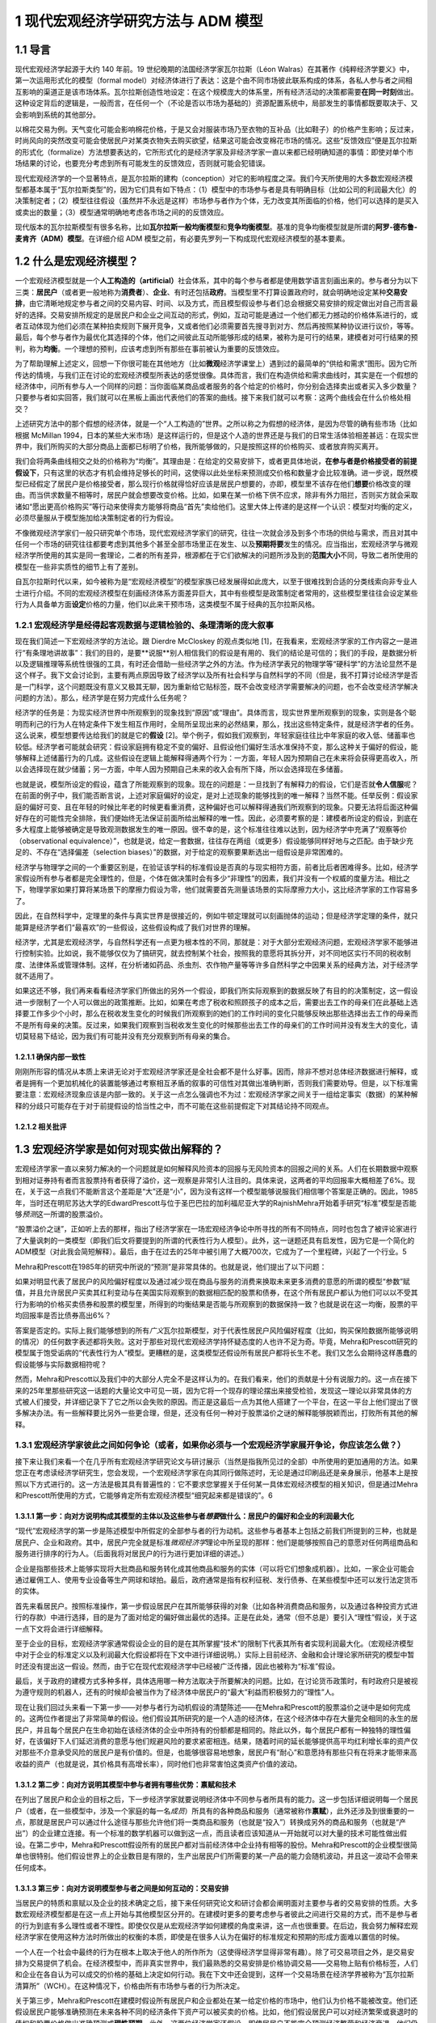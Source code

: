 1 现代宏观经济学研究方法与 ADM 模型
===================================

1.1 导言
--------

现代宏观经济学起源于大约 140 年前。19
世纪晚期的法国经济学家瓦尔拉斯（Léon
Walras）在其著作《纯粹经济学要义》中，第一次运用形式化的模型（formal
model）对经济体进行了表达：这是个由不同市场彼此联系构成的体系，各私人参与者之间相互影响的渠道正是该市场体系。瓦尔拉斯创造性地设定：在这个规模庞大的体系里，所有经济活动的决策都需要\ **在同一时刻**\ 做出。这种设定背后的逻辑是，一般而言，在任何一个（不论是否以市场为基础的）资源配置系统中，局部发生的事情都既要取决于、又会影响到系统的其他部分。

以棉花交易为例。天气变化可能会影响棉花价格，于是又会对服装市场乃至衣物的互补品（比如鞋子）的价格产生影响；反过来，时尚风向的突然改变可能会使居民户对某类衣物失去购买欲望，结果这可能会改变棉花市场的情况。这些“反馈效应”便是瓦尔拉斯的形式化（formalize）方法想要表达的，它所形式化的是经济学家及非经济学家一直以来都已经明确知道的事情：即使对单个市场结果的讨论，也要充分考虑到所有可能发生的反馈效应，否则就可能会犯错误。

现代宏观经济学的一个显著特点，是瓦尔拉斯的建构（conception）对它的影响程度之深。我们今天所使用的大多数宏观经济模型都基本属于“瓦尔拉斯类型”的，因为它们具有如下特点：（1）模型中的市场参与者是具有明确目标（比如公司的利润最大化）的决策制定者；（2）模型往往假设（虽然并不永远是这样）市场参与者作为个体，无力改变其所面临的价格，他们可以选择的是买入或卖出的数量；（3）模型通常明确地考虑各市场之间的的反馈效应。

现代版本的瓦尔拉斯模型有很多名称，比如\ **瓦尔拉斯一般均衡模型**\ 和\ **竞争均衡模型**\ 。基准的竞争均衡模型就是所谓的\ **阿罗-德布鲁-麦肯齐（ADM）模型**\ 。在详细介绍
ADM 模型之前，有必要先罗列一下构成现代宏观经济模型的基本要素。

1.2 什么是宏观经济模型？
------------------------

一个宏观经济模型就是一个\ **人工构造的（artificial）**\ 社会体系，其中的每个参与者都是使用数学语言刻画出来的。参与者分为以下三类：\ **居民户**\ （或者更一般地称为\ **消费者**\ ）、\ **企业**\ 、有时还包括\ **政府**\ 。当模型里不打算设置政府时，就会明确地设定某种\ **交易安排**\ ，由它清晰地规定参与者之间的交易内容、时间、以及方式，而且模型假设参与者们总会根据交易安排的规定做出对自己而言最好的选择。交易安排所规定的是居民户和企业之间互动的形式，例如，互动可能是通过一个他们都无力撼动的价格体系进行的，或者互动体现为他们必须在某种拍卖规则下展开竞争，又或者他们必须需要首先搜寻到对方、然后再按照某种协议进行议价，等等。最后，每个参与者作为最优化其选择的个体，他们之间彼此互动所能够形成的结果，被称为是可行的结果，建模者对可行结果的预判，称为\ **均衡**\ 。一个理想的预判，应该考虑到所有那些在事前被认为重要的反馈效应。

为了帮助理解上述定义，回想一下你很可能在其他地方（比如\ **微观**\ 经济学课堂上）遇到过的最简单的“供给和需求”图形。因为它所传达的情境，与我们正在讨论的宏观经济模型所表达的感觉很像。具体而言，我们在构造供给和需求曲线时，其实是在一个假想的经济体中，问所有参与人一个同样的问题：当你面临某商品或者服务的各个给定的价格时，你分别会选择卖出或者买入多少数量？只要参与者如实回答，我们就可以在黑板上画出代表他们的答案的曲线。接下来我们就可以考察：这两个曲线会在什么价格处相交？

上述研究方法中的那个假想的经济体，就是一个“人工构造的”世界。之所以称之为假想的经济体，是因为尽管的确有些市场（比如根据
McMillan
1994，日本的某些大米市场）是这样运行的，但是这个人造的世界还是与我们的日常生活体验相差甚远：在现实世界中，我们所购买的大部分商品上面都已标明了价格，我所能够做的，只是按照这样的价格购买、或者放弃购买离开。

我们会将两条曲线相交之处的价格称为“均衡”。其理由是：在给定的交易安排下，或者更具体地说，\ **在参与者是价格接受者的前提假设下**\ ，只有这里的状态才有机会维持足够长的时间，这使得以此处坐标来预测成交价格和数量才会比较准确。进一步说，既然模型已经假定了居民户是价格接受者，那么现行价格就得恰好应该是居民户想要的，亦即，模型里不该存在他们\ **想要**\ 价格改变的理由。而当供求数量不相等时，居民户就会想要改变价格。比如，如果在某一价格下供不应求，除非有外力阻拦，否则买方就会采取诸如“愿出更高价格购买”等行动来使得卖方能够将商品“首先”卖给他们。这里大体上传递的是这样一个认识：模型对均衡的定义，必须尽量服从于模型施加给决策制定者的行为假设。

不像微观经济学家们一般只研究单个市场，现代宏观经济学家们的研究，往往一次就会涉及到多个市场的供给与需求，而且对其中任何一个市场的研究往往都要考虑到其他多个甚至全部市场里正在发生、以及\ **预期将要**\ 发生的情况。应当指出，宏观经济学与微观经济学所使用的其实是同一套理论，二者的所有差异，根源都在于它们欲解决的问题所涉及到的\ **范围大小**\ 不同，导致二者所使用的模型在一些非实质性的细节上有了差别。

自瓦尔拉斯时代以来，如今被称为是“宏观经济模型”的模型家族已经发展得如此庞大，以至于很难找到合适的分类线索向非专业人士进行介绍。不同的宏观经济模型在刻画经济体系方面差异巨大，其中有些模型是政策制定者常用的，这些模型里往往会设定某些行为人具备单方面\ **设定**\ 价格的力量，他们以此来干预市场，这类模型不属于经典的瓦尔拉斯风格。

1.2.1 宏观经济学是经得起客观数据与逻辑检验的、条理清晰的庞大叙事
~~~~~~~~~~~~~~~~~~~~~~~~~~~~~~~~~~~~~~~~~~~~~~~~~~~~~~~~~~~~~~~~

现在我们简述一下宏观经济学的方法论。跟 Dierdre McCloskey 的观点类似地
[1]，在我看来，宏观经济学家的工作内容之一是进行“有条理地讲故事”：我们的目的，是要**说服**\ 别人相信我们的假设是有用的、我们的结论是可信的；我们的手段，是数据分析以及逻辑推理等系统性很强的工具，有时还会借助一些经济学之外的方法。作为经济学表兄的物理学等“硬科学”的方法论显然不是这个样子。我下文会讨论到，主要有两点原因导致了经济学以及所有社会科学与自然科学的不同（但是，我不打算讨论经济学是否是一门科学，这个问题既没有意义又极其无聊，因为重新给它贴标签，既不会改变经济学需要解决的问题，也不会改变经济学解决问题的方法）。那么，经济学是在努力完成什么任务呢？

经济学的任务是：为现实经济世界中所观察到的现象找到“原因”或“理由”。具体而言，现实世界里所观察到的现象，实则是各个聪明而利己的行为人在特定条件下发生相互作用时，全局所呈现出来的必然结果，那么，找出这些特定条件，就是经济学者的任务。这么说来，模型想要传达给我们的就是它的\ **假设**
[2]。举个例子，假如我们观察到，年轻家庭往往比中年家庭的收入低、储蓄率也较低。经济学者可能就会研究：假设家庭拥有稳定不变的偏好、且假设他们偏好生活水准保持不变，那么这种关于偏好的假设，能够解释上述储蓄行为的几成。这些假设在逻辑上能解释得通两个行为：一方面，年轻人因为预期自己在未来将会获得更高收入，所以会选择现在就少储蓄；另一方面，中年人因为预期自己未来的收入会有所下降，所以会选择现在多储蓄。

也就是说，模型所设定的假设，蕴含了所能观察到的现象。现在的问题是：一旦找到了有解释力的假设，它们是否就\ **令人信服**\ 呢？在前面的例子中，我们能否断言说，上述对家庭偏好的设定，是对上述现象的能够找到的唯一解释？当然不能。任举反例：假设家庭的偏好可变、且在年轻的时候比年老的时候更看重消费，这种偏好也可以解释得通我们所观察到的现象。只要无法将后面这种偏好存在的可能性完全排除，我们便始终无法保证前面所给出解释的唯一性。因此，必须要考察的是：建模者所设定的假设，到底在多大程度上能够被确定是导致观测数据发生的唯一原因。很不幸的是，这个标准往往难以达到，因为经济学中充满了“观察等价（observational
equivalence）”，也就是说，给定一套数据，往往存在两组（或更多）假设能够同样好地与之匹配。由于缺少充足的、不存在“选择偏差（selection
biases）”的数据，对于给定的观察要果断选出一组假设是非常困难的。

经济学与物理学之间的一个重要区别是，在验证该学科的标准假设是否真的与现实相符方面，前者比后者困难得多。比如，经济学家假设所有参与者都是完全理性的，但是，个体在做决策时会有多少“非理性”的因素，我们并没有一个权威的度量方法。相比之下，物理学家如果打算将某场景下的摩擦力假设为零，他们就需要首先测量该场景的实际摩擦力大小，这比经济学家的工作容易多了。

因此，在自然科学中，定理里的条件与真实世界是很接近的，例如牛顿定理就可以刻画抛体的运动；但是经济学定理的条件，就只能算是经济学者们“最喜欢”的一些假设，这些假设构成了我们对世界的理解。

经济学，尤其是宏观经济学，与自然科学还有一点更为根本性的不同，那就是：对于大部分宏观经济问题，宏观经济学家不能够进行控制实验。比如说，我不能够仅仅为了搞研究，就去控制某个社会，按照我的意愿将其拆分开，对不同地区实行不同的税收制度、法律体系或管理体制。这样，在分析诸如药品、杀虫剂、农作物产量等等许多自然科学之中因果关系的经典方法，对于经济学就不适用了。

如果这还不够，我们再来看看经济学家们所做出的另外一个假设，即我们所实际观察到的数据反映了有目的的决策制定，这一假设进一步限制了一个人可以做出的政策推断。比如，如果在考虑了税收和照顾孩子的成本之后，需要出去工作的母亲们在此基础上选择要工作多少个小时，那么在税收发生变化的时候我们所观察到的她们的工作时间的变化只能够反映出那些选择出去工作的母亲而不是所有母亲的决策。反过来，如果我们观察到当税收发生变化的时候那些出去工作的母亲们的工作时间并没有发生大的变化，请切莫轻易下结论，因为我们有可能并没有充分观察到所有母亲的集合。

1.2.1.1 确保内部一致性
^^^^^^^^^^^^^^^^^^^^^^

刚刚所形容的情况从本质上来讲无论对于宏观经济学家还是全社会都不是什么好事。因而，除非不想对总体经济数据进行解释，或者是拥有一个更加机械化的装置能够通过考察相互矛盾的叙事的可信性对其做出准确判断，否则我们需要劝导。但是，以下标准需要注意：宏观经济现象应该是内部一致的。关于这一点怎么强调也不为过：宏观经济学家之间关于一组给定事实（数据）的某种解释的分歧只可能存在于对于前提假设的恰当性之中，而不可能在这些前提假定下对其结论持不同观点。

1.2.1.2 相关批评
^^^^^^^^^^^^^^^^

1.3 宏观经济学家是如何对现实做出解释的？
----------------------------------------

宏观经济学家一直以来努力解决的一个问题就是如何解释风险资本的回报与无风险资本的回报之间的关系。人们在长期数据中观察到相对证券持有者而言股票持有者获得了溢价，这一观察是非常引人注目的。具体来说，这两者的平均回报率大概相差了6%。现在，关于这一点我们不能断言这个差距是“大”还是“小”，因为没有这样一个模型能够说服我们相信哪个答案是正确的。因此，1985年，当时还在明尼苏达大学的EdwardPrescott与位于圣巴巴拉的加利福尼亚大学的RajnishMehra开始着手研究“标准”模型是否能够\ *预测*\ 这一所谓的股票溢价。

“股票溢价之谜”，正如听上去的那样，指出了经济学家在一场宏观经济争论中所寻找的所有不同特点，同时也包含了被评论家进行了大量讽刺的一类模型（即我们后文将要提到的所谓的代表性行为人模型）。此外，这一谜题还具有启发性，因为它是一个简化的ADM模型（对此我会简短解释）。最后，由于在过去的25年中被引用了大概700次，它成为了一个里程碑，兴起了一个行业。5

Mehra和Prescott在1985年的研究中所说的“预测”是非常具体的。也就是说，他们提出了以下问题：

如果对明显代表了居民户的风险偏好程度以及通过减少现在商品与服务的消费来换取未来更多消费的意愿的所谓的模型“参数”赋值，并且允许居民户买卖其红利变动与在美国实际观察到的数据相匹配的股票和债券，在这个所有居民户都认为他们可以以不受其行为影响的价格买卖债券和股票的模型里，所得到的均衡结果是否能与所观察到的数据保持一致？也就是说在这一均衡，股票的平均回报率是否比债券高出6%？

答案是否定的。实际上我们能够想到的所有\ *广义*\ 瓦尔拉斯模型，对于代表性居民户风险偏好程度（比如，购买保险数据所能够说明的情况）的任何数字表述都将失败。这对于那些对现代宏观经济学持怀疑态度的人也许不足为奇。毕竟，Mehra和Prescott研究的模型属于饱受诟病的“代表性行为人”模型。更糟糕的是，这类模型还假设所有居民户都将长生不老。我们又怎么会期待这样愚蠢的假设能够与实际数据相符呢？

然而，Mehra和Prescott以及我们中的大部分人完全不是这样认为的。在我们看来，他们的贡献是十分有说服力的。这一点在接下来的25年里那些研究这一话题的大量论文中可见一斑，因为它将一个现存的理论摆出来接受检验，发现这一理论以非常具体的方式被人们接受，并详细记录下了它之所以会失败的原因。而正是这最后一点为其他人搭建了一个平台，在这一平台上他们提出了很多解决办法。有一些解释要比另外一些更合理，但是，还没有任何一种对于股票溢价之谜的解释能够脱颖而出，打败所有其他的解释。

1.3.1 宏观经济学家彼此之间如何争论（或者，如果你必须与一个宏观经济学家展开争论，你应该怎么做？）
~~~~~~~~~~~~~~~~~~~~~~~~~~~~~~~~~~~~~~~~~~~~~~~~~~~~~~~~~~~~~~~~~~~~~~~~~~~~~~~~~~~~~~~~~~~~~~~~

接下来让我们来看一个在几乎所有宏观经济学研究论文与研讨展示（当然是指我所见过的全部）中所使用的更加通用的方法。如果您正在考虑读经济学研究生，您会发现，一个宏观经济学家在向其同行做陈述时，无论是通过印刷品还是亲身展示，他基本上是按照以下方式进行的。这一方法是极其具有普遍性的：它不要求您掌握关于任何某一具体宏观经济模型的相关知识，但是通过Mehra和Prescott所使用的方式，它能够肯定所有宏观经济模型“细究起来都是错误的”。6

1.3.1.1 第一步：向对方说明构成其模型的主体以及这些参与者\ *想要*\ 做什么：居民户的偏好和企业的利润最大化
^^^^^^^^^^^^^^^^^^^^^^^^^^^^^^^^^^^^^^^^^^^^^^^^^^^^^^^^^^^^^^^^^^^^^^^^^^^^^^^^^^^^^^^^^^^^^^^^^^^^^^^^

“现代”宏观经济学的第一步是陈述模型中所假定的全部参与者的行为动机。这些参与者基本上包括之前我们所提到的三种，也就是居民户、企业和政府。其中，居民户完全就是标准\ *微观经济学*\ 理论中所呈现的那样：他们是能够按照自己的意愿对任何两组商品和服务进行排序的行为人。（后面我将对居民户的行为进行更加详细的讲述。）

企业是指那些技术上能够实现将大批商品和服务转化成其他商品和服务的实体（可以将它们想象成机器）。比如，一家企业可能会通过雇佣工人、使用专业设备等生产网球和球拍。最后，政府通常是指有权利征税、发行债券、在某些模型中还可以发行法定货币的实体。

首先来看居民户。按照标准操作，第一步假设居民户在其所能够获得的对象（比如各种消费商品和服务，以及通过各种投资方式进行的存款）中进行选择，目的是为了面对给定的偏好做出最优的选择。正是在此处，通常（但不总是）要引入“理性”假设，关于这一点下文将会进行详细解释。

至于企业的目标，宏观经济学家通常假设企业的目的是在其所掌握“技术”的限制下代表其所有者实现利润最大化。（宏观经济模型中对于企业的标准定义以及利润最大化假设都将在下文中进行详细说明。）实际上目前经济、金融和会计理论家所研究的模型中暂时还没有提出这一假设。然而，由于它在现代宏观经济学中已经被广泛传播，因此也被称为“标准”假设。

最后，关于政府的建模方式多种多样，具体选用哪一种方法取决于所要解决的问题。比如，在讨论货币政策时，有时政府只是被视为遵守规则的机器人，还有的时候却会被当作为了经济体中居民户的“最大”利益而积极努力的“理性”人。

现在让我们回过头来看一下第一步——对参与者行为动机假设的清楚陈述——在Mehra和Prescott的股票溢价之谜中是如何完成的。这两位作者提出了非常简单的假设。他们假设其所研究的是一个人造的经济体，在这个经济体中存在大量完全相同的永生的居民户，并且每个居民户在生命初始在该经济体的企业中所持有的份额都是相同的。除此以外，每个居民户都有一种独特的理性偏好，在该偏好下人们延迟消费的意愿与他们规避风险的要求紧密相连。结果，随着时间的延长能够提供高平均红利增长率的资产仅对那些不介意承受风险的居民户是有价值的。但是，也能够很容易地想象，居民户有“耐心”和意愿持有那些只有在将来才能带来高收益的资产（也就是说，其价格具有高增长率），同时他们也非常害怕这类资产价值的波动。

1.3.1.2 第二步：向对方说明其模型中参与者拥有哪些优势：禀赋和技术
^^^^^^^^^^^^^^^^^^^^^^^^^^^^^^^^^^^^^^^^^^^^^^^^^^^^^^^^^^^^^^^^


在列出了居民户和企业的目标之后，下一步经济学家就要说明经济体中不同参与者所具有的能力。这一步包括详细说明每一个居民户（或者，在一些模型中，涉及一个家庭的每一名\ *成员*\ ）所具有的各种商品和服务（通常被称作\ **禀赋**\ ），此外还涉及到很重要的一点，那就是居民户可以通过什么途径与那些允许他们将一类商品和服务（也就是“投入”）转换成另外的商品和服务（也就是“产出”）的企业建立连接。有一个标准的数学机器可以做到这一点，而且读者应该知道从一开始就可以对大量的技术可能性做出假设。在第二步中，Mehra和Prescott假设所有的居民户都对当前经济体中企业持有相等的股份。Mehra和Prescott的企业模型很简单也很特别。他们假设世界上的企业数目是有限的，生产出居民户们所需要的某一产品的能力会随机波动，并且这一波动不会带来任何成本。

1.3.1.3 第三步：向对方说明模型参与者之间是如何互动的：交易安排
^^^^^^^^^^^^^^^^^^^^^^^^^^^^^^^^^^^^^^^^^^^^^^^^^^^^^^^^^^^^^^

当居民户的特质和禀赋以及企业的技术确定之后，接下来任何研究论文和研讨会都会阐明面对主要参与者的交易安排的性质。大多数宏观经济模型都是在这一点上开始与其他模型区分开的。在建模时更多的要考虑参与者彼此之间进行交易的方式，而不是参与者的行为到底有多么理性或者不理性。即使仅仅是从宏观经济学如何建模的角度来讲，这一点也很重要。在后边，我会努力解释宏观经济学家在使用这种方法时所做出的权衡的本质，即使是在很多人认为在偏好的标准规定和预期的形成方面难以置信的时候。

一个人在一个社会中最终的行为在根本上取决于他人的所作所为（这使得经济学显得非常有趣）。除了可交易项目之外，是交易安排为交易提供了机会。在经济模型中，而非真实世界中，我们最熟悉的交易安排是价格协调交易——交易物上贴有价格标签，人们和企业在各自认为可以成交的价格的基础上决定如何行动。我在下文中还会提到，这样一个交易场景在经济学界被称为“瓦尔拉斯清算所”（WCH）。在这种情况下，价格由所有市场参与者的行为所决定。

关于第三步，Mehra和Prescott在建模时假设所有居民户和企业都处在某一给定价格的市场中，他们认为价格不能被改变。他们还假设居民户能够准确预测在未来各种不同的经济条件下资产可以被买卖的价格。比如，他们假设居民户可以对经济繁荣或衰退时的债权和股票价格做出准确预测或\ **理性预期**\ 。此外，这两位经济学家还假设，即使居民户不能完全预测经济繁荣和经济衰退，他们仍然对下一年度的宏观经济表现拥有同样的预期。

1.3.1.4 第四步：向对方说明模型参与者将会如何互动：均衡预测
^^^^^^^^^^^^^^^^^^^^^^^^^^^^^^^^^^^^^^^^^^^^^^^^^^^^^^^^^^

如前文所述，均衡是指经济学家从关于所有交易者交易动机的假设以及他们的能力出发，通过某种交易安排中，得到的对于结果的\ *预测*\ 。在整体层面上，均衡要求追求最优选择的交易者在看到最终结果的时候不要感到吃惊。这并不意味着情况总是可以预测的，这一点我将在下文进行详细解释。相反，在\ *给定*\ 某一经济系统内所有内在随机（不可预测的）因素（比如天气、战争、和平等）全部实现的情况下，交易者不应该对其能够得到的交易机会感到惊讶。

在个体层面上，如果居民户和企业认为价格是给定的，他们将拥有一系列“预算上可行的”机会。然后他们将在模型中\ *按照WCH所确定价格下的预算限制*\ 解决第三步所提出的最优化问题。这说明宏观经济模型中非常明确一个人的行为是如何受到其他人行为的影响的，反之亦然。

下面我们再回到具体的Mehra和Prescott所使用的理性预期均衡。在他们的模型中，\ *在给定企业利润总体实现的情况下*\ ，居民户和企业从来没有对股票和债券的价格提出过任何异议。即使在购买和售出资产的时候谁也不确定企业利润在下一个交易期将会是怎样，情况也是如此。在使用这一均衡概念时Mehra和Prescott对可接受的结果施加了种种限制，这使让们能够使用美国的综合数据来计算债券和股票各自的回报率。

一旦均衡模型已选定，在很多情况下，第四步的最后一个部分就是要评估居民户生活满意度的改变。在所有按照这些步骤建立的模型中，这一部分都比较容易。作者和读者对于不同参与者所得到的利益和付出的成本都了然于心。在此基础上，人们就可以对于如何执行政策做出有意义的判断。

我已经就如何陈述观点进行了结构性的描述，经济学家基本上都是按照这样的结构进行建模的。如果不遵守这一指南，那么不管您所提出的观点多么有价值，它都将得不到关注。也许读者会想（而且他们这样想是非常正确的），“这也太教条了吧！”关于这一点，我想说，宏观经济学家所设置的每一处限定都是在他们意识到在现有技术条件下不可能得到答案的情况下做出的。事情就是这样的，如果按照这一程序建模使读者认为宏观经济学家都是工具或技术的努力，对此我只能提供下面一个被普遍接受的观点：通常我们会认为清楚说明一件事情要比模棱两可地描述很多事情更重要。7这一点对于那些致力于在改进经济工具方面做长期研究的人更是如此，即使是在它限制了他们清晰阐述短期政策的时候。

1.3.1.5 用一个模型驳倒另一个模型
^^^^^^^^^^^^^^^^^^^^^^^^^^^^^^^^

给定关于居民户和企业的前提假设，在某一明确的交易安排下，交易各方旋即面临“约束优化”问题。为了解决这一问题，产生了大量数学方法，这些方法反映了在接下来的几章中（尤其是第四章）将反复强调的问题：在建模的选择上存在预谋，也就是说经济学家在建模前会考虑某一组给定的假设是否可以推导出能够用当前已知数学工具解决的最优化问题。当然，这一点饱受诟病，因为很明显它表明我们是“哪里有光就去哪里”而不是去解决问题。而且，那些看起来更为“现实”或者“顺眼”却难以解决或分析的常规问题并不是很有趣。

想在抓住现实世界的突出特点（比如，现实生活中的消费者并不具有完全理智而现实世界中的企业也经常做出错误决策）与构建“可解”模型之间找到平衡往往是很困难的，这一点在经济学中非常普遍，而在宏观经济学中尤其如此。我们常常为模型中应该包含哪些特征舍弃哪些特征而头疼不已。读者们会发现，这一问题会在第四章中以及第五章描述标准宏观经济模型时反复出现。事实上，在做进一步阐述之前，我想先简短谈谈经济学家与前提假设的问题。

假设是对于我们所要建模的事物的“拙劣”描述（这里指居民户或个人选择行为）的这一事实对于决定这样一个模型是否应该建立是毫无帮助的，而重要的是我们还有什么别的选择。作为宏观经济学家，做出看似愚蠢的假设与在构建经济模型中做出错误选择是决然不同的两件事。知道所做出的假设“不够好”，意味着结论应该是恰当的或者合格的，而应该检验在这些极端假设下所构件模型的鲁棒性。但任何知道这一点的人都不得不面临同样的取舍，其所构建的模型如果想更加符合现实那么在分析的时候就会增加难度。

总而言之，如果说在建模时有某一原则可以遵循，那么这一原则就是：想要驳倒一个模型，就必须提出另一个模型。做到这一点相当困难，但其收效也极其丰厚：基本上这一领域中的所有大佬们在某一节点上都是这样做的，包括Paul
Krugman，Edward Prescott，George Akerlof等。

1.4 宏观经济“均衡”：什么是均衡？它的内涵有哪些？
------------------------------------------------

“均衡”似乎是一个让人们极其困惑的术语，因为很多宏观经济学家对于“均衡状态”的关注被看做是默认了结果中复杂而剧烈的变化与任一均衡概念都是内在不一致的——或者，更糟糕的，私人的结果往往总是最好的。这两种观点都是不正确的。在后文中，我将重点阐述某一特定模型中的“均衡”结果与“理想”且“稳定”的结果之间的天壤之别。进一步，我们将会看到，宏观经济学中所指的均衡几乎总是高度动态的，在这种情况下均衡结果与理想结果之间是存在差距的。

对于均衡的讨论，有一些只是语义上的，但有很大一部分不是这样的。这与我们所能够想象的某些现象有关，而这些想象对于交易者\ *不足为奇*\ 。举例来说，在某一给定年份，农民与批发采购员都知道农产品价格如何按照播种与收割其间的降雨量而变化。结果，如果双方都制定明智的计划，那么虽然结果实际上是不可预测的（因为降雨量不可预测），但是在给定最终降雨量的前提下农产品价格与产量就可以预测。这个例子说明了一个更加普遍的问题：在交易者面临不确定性时，（只要他们是明智的）他们的行为看上去就像已经形成了应急计划一样，在这一计划下不管发生什么情况都会执行其行动方案。在这种情境下，在给定不确定性和所有其他各方的行为时（每一方都采用自己的应变计划），均衡研究的是每个交易者都不犯错时的结果。

所以在决定“均衡分析”是否有效时我们应该思考以下问题：参与者是否对所发生的事情感到惊讶？如果在所考虑的情况下存在不确定性的话，那么我们应该思考：当给定不确定性时参与者是否对结果感到惊讶？如果答案是否定的，那么均衡分析看上去似乎是合理的。8

1.5 我们能从标准宏观经济模型建模方法中得到什么？
------------------------------------------------


我所提到的建模方法以及我们宏观经济学家所使用的技术工具使宏观经济学作为单纯应用工具对政策制定者变得更加有效。以下是一些具体的方法。

1.5.1 它使我们更容易发现逻辑错误
~~~~~~~~~~~~~~~~~~~~~~~~~~~~~~~~

正如前文所言，我们之所以对于上面所列出的建模方法如此狂热，是因为坚持使用这一方法的一个最大的好处就是它能够帮助经济学家照出内在不一致性。这样做能够帮助我们保持诚；同时，虽然它必然会限制我们的研究范围，但它也帮助我们避免做出毫无意义的探究。原因主要有以下两点：首先，按照建模方法中的步骤1-3进行，使得所有参与者所面对的目标和限制都非常明确。其次，第4步中对于均衡的描述使观察者能够决定可能结果的发生概率。

1.5.2 它规范了关于因果关系的声明
~~~~~~~~~~~~~~~~~~~~~~~~~~~~~~~~

我们经常听到的一种主张说股票市场的变动对于居民户的总消费具有某种“福利效应”。这种说法是指股票市场的表现（或涨或跌）直接影响（这种影响或强或弱）居民户消费水平。这一观点引起了人们极大的关注；很多作者都在其论文中证明了股票市场指数与居民户消费支出综合之间的连动关系。总体上，消费与资产价格确实存在密切的连动关系（具体例子参见Ludvigson、Steindel1999），表面看来，道理很简单：关注未来的居民户看到起股票投资组合的价值有所上升。因此，与其等到年老了再出售股票进而消费，为何不现在就卖掉一些提前消费呢？

这一观点的问题在于，对于单个居民户来讲完全能够说得通的道理，在我们看总体数据时也许就不成立了。换句话说，认为一个经济体中的居民户总消费支出是由该经济体中的企业总价值的变化“引起”的，是不恰当的。这是因为是所有居民户的消费和支出决策的共同影响决定了企业收益的价值也就决定了股票市场的价值。也就是说，决定居民户消费行为的决策在总量经济中同时也决定了股票市场的价值。因此，这两者之间不存在因果关系，它们是一起同时被决定的。

由此而论，在什么情况下我们才能说股票价值确实“推动了”或者“引起了”消费呢？这里就有一个例子：我们想象一下，在某个世界中，几乎所有的公司都归少数几个人所有。在这里，财富（比如，对于公司未来收益的所有权）是高度集中的。然而，我们再进一步假设这些几乎拥有一切的几个富翁将大部分钱都存了起来，那么相对于这个世界上的其他人来讲他们的消费是微乎其微的。那么，现在，如果这些富有的居民户得知了某一对投资生产力向好的消息，比如科学家在未来发现了更加廉价的电力资源，那么到位资本价值将会上涨，数以百万计的居民户将会看到他们的股票投资组合价值上升。是要相对于平均居民户收入水平而言股票组合的价值较高，这种变化对于居民户的财富造成巨大影响，总体而言居民户会如经验主义者所说的那样增加消费。然而，由于相对于所有企业的总价值而言大多数居民户的股票组合价值极小，社会总资本的股票价值并没有因为居民户消费行为的变化而发生较大变化。

这可能吗？答案是不一定。需要强调的一点是，这里要求消费相对于资本存量而言不可过高，否则居民户行为的变化将会显著改变公司的价值。但这种情况也是有可能发生的，而且这里需要注意引起其他变化的那一根本变化是该经济体中“基本要素”的变化；在这个例子中是指关于未来电力生产水平会提高的消息。因此，即使在通过数据来看好像是一件事情引发了另一件事情的情况下，情况也不是那么明显的。比如，一个模型中消费或储蓄的改变不是由股票价格变化所引起的，而是由某一外生（外部）因素所导致，详情请见Lantz、Sarte（2001）。

这一节的目的并不是想说在这一特定例子中某些人所提供的解释必然是错的。恰恰相反，其目的在于通过讨论确定前提条件，使得在这些条件下这种解释是正确的。换句话说，一个宏观经济学家经常想要知道一个理论或主张（在这里是关于股票市场价值与居民户消费的声明）能够成立需要怎样的条件。然后，我们就能决定如此确定的前提是否是我们所能够接受的。9

1.5.3 更好的政策分析：福利经济学
~~~~~~~~~~~~~~~~~~~~~~~~~~~~~~~~

政策制定者与公众经常想要解决规范性问题：赤字总是不好的吗？如果是这样的，那原因是什么？如果不是这样的，又是因为什么？我们应该降低边际税率吗？我们是否应该废除医疗补助计划？我们是否应该实现全民医疗？看到这些问题，您心中也许已经有了自己的答案。但是我要问您几个问题：您对于您所从事的工作是如何看待的？您心目中对于成本和收益的度量是基于什么产生的？您所评价的是谁的福利，您又是如何评价的？听你阐述观点的聪明人，是否会觉得您说的有道理？标准建模方法确保了人们可以回答这里的每一个问题。现代宏观经济学对于认为模型的主要任务是先框定问题再解决问题（希望能够解决）的观点非常重视。

正如我们所见，在瓦尔拉斯模型中，代表性的决策制定者是明智的（或者说他们是理性的）。正是这一特点使得我们能够讨论所制定的政策是“好的”还是“坏的”而且为什么是这样的。那么事实上，\ *一旦理性假设被取消，*\ 是几乎\ *不可能得出这样的结论的*\ 。这一点并没有被广泛接受。换句话说，在充满了非理性决策制定者的世界，我们会很快丧失判断一个结果对于参与者来讲是“好”还是“坏”的能力。举例来说，如果一个政策制定者对于某个人的退休储蓄是否充足的判断与该经济体中参与者或另外一个政策制定者的判断相悖，那么事情又会怎样呢？我们要根据什么在这二者之间做出选择呢？

如果一个人对政策和个人决策做出改动，他一定是强烈的认为一个局外人可以代表私人代理人做出比某个个人更好的决策。这一现象在很多情况下确实存在，但是这要求必须拿出坚实的证据证明局外人可以做得更好。相比之下，在一个由理性的决策制定者组成的环境中，结果可以被判定是完全多余的（术语叫做“无效的”）。在这种情况下，我们就需要考察一下\ *交易安排*\ 中所存在的那些问题——这也问题可以更直接的观察到并通过制定政策加以改进。正是这一点使得经济学家所提供的那些没有根据的结论不能够肆意损害公众的利益（尽管这并不总是成功的）。

1.5.4 更好的政策分析：卢卡斯批评
~~~~~~~~~~~~~~~~~~~~~~~~~~~~~~~~

坚持使用瓦尔拉斯方法的另一个好处是，它能够帮助我们克服经济学中最大的一个障碍——我们无法像做控制实验一样远程控制任何事。如前文所提到的，如果我们随便抽出某一样本对其执行某种税收政策，再对其他样本执行另外的税收政策，我们是无法通过比较这两种政策的结果来研究财政政策的效果的。这样的实验对于宏观经济学家来说是可望而不可及的奢侈品。结果，现代宏观经济学家能够运用的就只剩下数据和一些模型了。大多数现代宏观经济模型都是借助计算机来分析的，这与一些人所熟悉的模拟城市游戏相似。这些虚拟世界的一大特点就是在控制实验中所使用的所有方法在这里都适用。而且，当政策变动时宏观经济学家可以保留关键特征，\ *受制于这些政策的代理人的行为选择也是如此*\ 。RobertLucas在其1976年的论文《政策评估的计量经济学方法：一则批评》中指出了这一问题。如果我们想要了解一项新政策可能产生的效果，那么解决\ **卢卡斯批评**\ 是最为重要的。这样一种能力的重要性在今天的金融危机中显而易见，因为今天的货币当局与财政当局想要尝试在此之前从未使用过的一些政策。如果没有现代方法，我们根本就不可能预测这些政策的效果，因为当我们要预测新事物的影响时是没有历史数据可以参考的。

宏观经济数据就像一个竞技体育团队的比赛统计分析一样，搞体育的人都知道这样的数据是需要进行解释分析的，数据本身并不能够告诉我们某一确定的事实或对未来的行动做出任何定论性的指导。只要对体育有一些了解的人就会知道这种分析是对很多运动员联袂出席的表述，是对他们未来组合的预期，而不是特指某一名运动员。比如，当对这些数据进行分析时，我们需要考虑谁在什么时间参与比赛。但这是几乎是完全随机的。当我们选择一组队员上场的时候，比赛双方都会考虑对方是怎么安排阵容的。结果，这就造成了各种各样的选择偏差。我们来看20世纪80年代的例子，当时，波士顿凯尔特人队与洛杉矶湖人队经常在NBA总决赛中碰面。当魔术师约翰逊坐在替补席上的时候，我们有多少Larrry
Bird对抗湖人队的锦标赛数据呢？也许不会太多。毕竟，对于重要比赛来讲，当Larry在场上时，如果魔术师却不上场，这样反复实验，未免有点太过冒险。当我们想要了解魔术师的水平的时候，同样的问题也会出现。那么如果这两个人的职业生涯统计数据有在某种程度上已经被彼此破坏掉了，我们怎样才能知道他们到底有多么出色呢？答案是我们可以寻找愿意大胆实验的主教练；但更现实的是，我们很可能会像那些了解比赛的人求助，突破统计数据带来的限制，因为我再重复一遍统计数据是对已经发生过的事实的记录而并不是讲述那些可能会发生的事情。由于宏观经济学家不能够做出大胆的实验，我们就只能够通过调整或“校准”（这一术语我会在后文中进行说明）模型来对我们的所见做出解释，这就能够帮助我们了解那些没有发生的事情，并解释它们为何没有发生。

给定卢卡斯批评，经济学家研究决策问题（包括随着时间变化以及在存在不确定性的条件下的选择问题）能力的提高以及模拟人造模型（在这些模型中大量的居民户与企业在众多市场中进行交易）水平的提升是非常重要的。由于这些方法上的改进，现在现代宏观经济学已经能够模拟在不同的居民户以及企业之间存在巨大差异的经济体，并且可以对这些人造社会做包括涉及到税收政策或竞争政策的标准实验在内的任何实验。


现在请想象这样一个社会，在这个社会里从来不对消费品征税，而是对通过对其他项目征税来提高收入。在这一情景下，某天，一些政治家召集了经济学家来对取消所有现存税收转而征收消费税的政策可能产生的后果进行苹果。面对这样的问题，一个宏观经济学家将会如何回答？首先请注意，由于不能够在足够大的规模上进行理想的自然实验，要预测可能结果是没有数据可以参照的。经济学家无法通过现有数据分析当其他现存税收（比如对劳动收入或资本收入征税）改变时收入会如何变化。毕竟，正是因为认为改征消费税可以鼓励储蓄，才会出台这一政策。那么，这样的做法会带来什么结果呢？正如我们将在第四章中所讨论的，该宏观经济学家通过三步来回答这个问题。第一步，她通过我们所说的“四步法”构建了一个模型。然后，对模型中那些不随她所要考察的政策变动而发生改变的变量赋值。在这一环节中，通过对模型参数化产生的均衡要与当前税收政策下的数据相吻合。在参考已有数据对参数赋值之后，这位宏观经济学家改变了税收政策，\ *重新调整*\ 了居民户和企业的决策，形成了新的均衡。如此便对可能结果做出了预测。特别提醒注意的是，这样的推理过程，需要考虑到当税收政策变化时，人们的行为也会发生变化，因此税率与收入之间的关系也可能会改变，而这一关系曾是以上所使用数据的重要特点。10

1.5.4.1 所有模型都要面临卢卡斯批评，其中有一些尤其如此
^^^^^^^^^^^^^^^^^^^^^^^^^^^^^^^^^^^^^^^^^^^^^^^^^^^^^^

将任何模型看作不受卢卡斯批评约束的做法是没有根据的。所有经济学家——尤其是宏观经济学家——的论述都在“完全特定”与“完全现实”之间游走，从来没有谁能够做到完全符合现实。以我们的消费决策制定模型为例，我们不会选择对大脑建模，即使我们这样做了，也不可能是在分子水平上实现的。11再比如，我们通常不会在研究中考虑以前从未使用过的税收政策的可能结果（现实中存在大量此类税收政策），也不会考虑税收政策的变动可能会彻底改变政治格局——之前以市场化为基础的系统不会大规模地被一个不喜欢近视眼的魅力无穷的统治者所偏爱的系统所取代。此类例子不胜枚举。

实质上，我们要做出以下权衡。一个模型越是针对某一特定情境或者说越简单，分析起来就越容易。但通过次方法推倒出来的结果却不尽如人意，而且考虑到卢卡斯批评，这些结论会使我们无法对该模型所服务的新政策进行分析。在这种权衡之下，我们在建模时必须考虑要确定哪些因素才能使模型在各种各样的情境下得出合理的预测，这样才能够避免在进行政策分析时做出错误预测。

在做出消费决策的例子中，作为建模人，不考虑大脑的化学组意味着只要政策以我在模型中不允许的方式影响了大脑的分子结构我的预测就是不会成立。而在前面的关于税收的例子中，原始模型中不曾考虑税收政策的变化会导致大规模暴乱和动乱的发生，因为也许我们所使用的数据并不包含这样的因素。结果，如果对税收政策做出根本性的改变，我们的模型所得到的预测结果就不够可靠了。而从另一方面来看，这样一个模型却可能对小的政策调整所导致的结果做出准确的判断。

因此，宏观经济学家想要尽可能使用这样的模型，在这些模型中，不管是随着时间延长还是我们想要考察的政策发生了变化，其参数所代表的因素并不会（以之前的“嗅觉测试”为基础）轻易改变。然而，严格来讲，要使某个模型免于卢卡斯批评是不可能的，要做到这一点这个模型必须能够捕捉所有可能存在的因素，这样一来该模型也就不是模型了，它俨然已经成为一个完美的、完全无法处理的乱象。

当政策发生变化的时候，有一些行为是会随之发生变化的（我们将这些行为总称为“参数值”），而我们通过模型预测出的结果可能至少要受到这些行为的影响，而宏观经济学家就将卢卡斯批评作为一个长鸣的警钟，来提醒自己以上现象的存在。这让我们所有人都意识到这一效应永远存在，也对我们的研究提出来更加严格的限制，尤其在我们想使用不是为了解释某一问题专门构建的模型来分析这一问题的时候。

1.5.5 建更大的帐篷
~~~~~~~~~~~~~~~~~~


最后，我们要强调极为重要的一点，在经济学建模的时候，遵守这些严格的规则（尤其是经济学不承认非理性行为和特设性预期的规定）的一个好处是允许更多的人参与到经济学研究中来，而不至于成为只有那些数学功底深厚的专家才能够从事的学科。12最重要的是，作出一系列严格的规定，使得我们\ *不需要同时考虑很多新事物*\ ，而是能够使用我们通过研究类似模型积累起来的相关知识。

1.6 宏观经济学基准模型：阿罗-德布鲁-麦肯齐模型
----------------------------------------------

以上各节中明确阐述的宏观经济模型建模方法（从较小的范围角度讲就是指“说服”）是由众多才华横溢的宏观经济学家提出的。20世纪50年代，这些经济学家在一系列论著中（包括Arrow、Debreu1954；Arrow1951；McKenzie1954和1959）共同创建了现代宏观经济学的基准模型，也就是我们所知道的ADM模型。该模型描述了一个这样的社会：整个社会通过由相互联系的市场组成的体系发生互动，通过模型预测可交易商品和服务的价格、每个居民户的消费数量、所有现存企业的产生。因此，尽管并不是“万物理论”，它却也是一个包罗万象的理论。

Arrow，Debreu和McKenzie在模型中提出了几点基本特性。在这些特性当中，起到决定性作用的是均衡本身的存在性。他们指出，当所有市场中的需求与供给相等时，价格便会确定下来。这意味着Léon
Walras的观点（实际上也是更早时期的亚当·斯密的观点）——一个非中央集权制度社会中的个体会受价格体系引导而最终实现“有序”安排——是\ *逻辑上说得通*\ 的，尽管这并不是个必然结果。（他们还证明了另外两个重要特性，关于这两点我将在下文中加以介绍）。

在接下来的各节中，我将以启发性的方式向大家讲述ADM模型以及该模型中均衡的概念。想要了解ADM模型精确处理方式的读者，可以阅读Mas-Colell，Whinston和Green在1995年所著的研究生微观经济学教材（尤其是第16章），该教材对ADM模型有清晰的阐述。也许有的读者还会发现Weinstraub(1979)对于创新教学方法提供了一个更加全面的视角。

1.6.1 了解基本ADM结构是必须的
~~~~~~~~~~~~~~~~~~~~~~~~~~~~~

ADM模型在宏观经济学中之所以占据如此重要的地位，很大程度上是因为它为我们提供了一个明确的标准，使得我们能够参照这一标准比照真实世界的不足，而且它还统一了几乎所有的宏观经济模型。“统一”的意思是指尽管许多今天我们所使用的宏观经济模型都是为了研究ADM模型中没有提出的某些阻碍交易的因素的影响而建立的，但是当我们将这些阻碍因素去掉后这些模型便又回到了ADM模型。即便对于那些看起来与ADM模型截然不同的模型，这一点也成立。比如所谓的标准不完全市场模型，还有标准叠代模型。

因此，无论是学生、经济学作家、记者、政策制定者，还是一个对经济学感兴趣的公民，如果想要了解现代宏观经济学，都必须先要弄懂ADM模型以及由该模型稍加演变而来的Radner模型的基本结构和特点（关于Radner模型将在后文中进行描述）。如果不了解这些模型如何安排交易、平衡利益冲突，而且不知道宏观经济学家为什么如此倚重由这些模型所产生的经验结果，那么我们就没有办法读懂专业宏观经济学家的论述。熟悉这些模型是必要的，但是只要想要正确理解并愿意付出一定的努力，做到这一点并不困难。下面就让我们从学习术语开始吧。

1.6.2 ADM模型中所使用的术语
~~~~~~~~~~~~~~~~~~~~~~~~~~~

在ADM模型中，居民户和企业的\ **数量是有限的**\ ，\ **市场**\ 上交易的商品和服务的数量也是有限的，而且所有交易者都面对一组\ **价格**\ 。“有限”是指居民户和企业的数量可以通过数字（比如10）来计数，而且我们能够找到比这一数字更大的数（比如11）。当然，“有限”可以是很大的数——即使是10亿，也是个有限数。因此，当我们对一个拥有有限数量居民户、企业和商品的人工世界建模时，我们的模型的适用范围并不会受到太多限制。13

在ADM模型中，价格是“由市场”决定的，任何个人都没有能力控制价格。

1.6.2.1 家庭：偏好与禀赋
^^^^^^^^^^^^^^^^^^^^^^^^

ADM模型中的每一户家庭都有一组\ **偏好序列**\ ，这一序列清楚的说明了他们对不同商品和服务的偏好程度。如果一组偏好序列具备以下两个特点，那么它就是\ **理性**\ 选择的结果：\ **传递性**\ 和\ **完备性**\ 。经济学中的理性是指某一选择不多也不少——但是这些术语都是什么意思呢？

直觉告诉我们可以这样来形容传递性：如果一个人在苹果和香蕉之间更喜欢苹果，在香蕉和梨之间更喜欢香蕉，那么通过传递性我们就会知道这个人在苹果和梨之间还是更喜欢苹果。在我看来，这一点没有太多需要解释的。倒是关于理性的第二个要求需要好好解释一番。所谓完备性是假设所有消费者的偏好序列是完整的。完备性的意思是说一个人具备对任何两组商品和服务作出比较的能力，不管这些商品和服务与此人目前的生活或个人经历离得有多远。比如，如果我的偏好是完备的，那么我就能够在以下两种组合当中说出哪个更好或者还是这两者一样好：“11年之后某个大热天乘坐私人宇宙飞船绕地球100圈+一场降神会+16盎司传统维也纳炖牛肺”和“八年之后的八只网球+阿尔卑斯山空降滑雪+随导游到印度北部印度教寺庙参观”。此外，完备性要求我们不去考虑那些明明清楚知道其所面临的两种选择是什么却思想混乱、选择复杂的人，我们将设一个人的偏好具有完备性就相当于认为这个人可以对任何选择排序。尤其在决策制定者需要在存在不确定性的条件下处于长远考虑决定作何选择的时候，实现完备性是非常困难的。仅仅是列举出所有的可能性在很多很多情况下就已经难以实现了，更不用说一一说出这些可能性发生的概率了。

尽管存在这样的担心，第4章中我将讲解家庭理性假设之所以极度实用的几点原因。确实，在微观经济学和宏观经济学的众多应用之中，都要求偏好不仅具有可传递性还要具备完备性。14

在许多情况下，在使用ADM模型的时候，宏观经济学家会假设家庭的偏好需要在理性假设之外再满足一些其他条件，包括：\ **单调性**\ 、\ **凸性**\ 以及\ **本地优先级**\ 。单调性是说家庭认为所有东西都是越多越好，因此这就暗示了他们永远都不会满足。在这里，模型中所描述的事物的聚集程度以及时间段都是非常重要的。举例来说，我很容易就能够想象某一天我吃核桃派吃得太饱了，如果只是笼统的说吃东西吃的太饱，则没有那么容易想象了，如果说在某一年吃核桃派吃多了就更难以想象了。凸性要求家庭不喜欢极端情况——也就是说，具有凸状偏好的家庭是懂得节制的，他们更喜欢购买多种商品的组合而不是只消费一种商品。这里有个标准的例子，与只吃肉或只吃土豆比起来我更喜欢吃土豆炖肉。这一假设在研究多种聚集商品的模型中更容易看到。在研究差异化程度极地的商品时，我们所使用的模型也许就不会详细阐述居民户会如何选择。

在很多应用中，要求所考虑的每一件商品和每一项服务都具有单调性是一个强假设——饭店后厨的垃圾肯定就不是越多越好。因此，如果经济学家的主要模型能够不仅仅适用于那些一开始就将这类商品排除在外的情况就太好了。这就需要引入本地优先级概念。这一概念的意思与其名称所体现的字面意思基本上完全相同：不管我们所评价的商品组合是什么样的（比如，海滩上的一所出租屋，10只香蕉和一辆自行车），我们总能找到另外一组家庭更加喜欢的与这组商品任意接近的（也就是所说的“本地的”）作为替代品的商品。换句话说，偏好（以及我们考虑范围内的事物组合）具有这样的特点：不管看上去是多么困难，我总能找到你更加喜欢的东西。这一假设意味着家庭永远不可能处于一种完全满意的状态，也就是那种对\ *任何事物*\ 都不想多要也不想少要的状态。局部非饱和性是对家庭行为所提出的一项非常温和的条件。其真正的意义在于我们\ *仅*\ 使用这样\ *一个*\ 条件就可以证明福利经济学第一定理——作为两个核心结果之一，该定理在后文中将重复出现多次。

在ADM模型中，经济体中的每个家庭都有自己的禀赋，这些禀赋包括拥有各种商品以及该经济体中的一些公司或者所有公司的股份。对于我们中的大多数人来讲，我们所真正拥有的禀赋仅仅是我们的时间、技能和职业道德。通常，我们并不拥有大量的商品可以拿到杂货店去兑换我们想要消费的其他商品。因此，经济学家认为人们工作实际上相当于按照我们的技能在市场上通行的价格把自己（更具体的，是指我们的时间和“人力”资本）“出租”给企业。然后，当然我们会用赚来的“钱”（或者经常使用直接银行存款）去商店买我们需要的东西。然而，我们中的一些人在生活中通过股票等拥有企业的所有权。

1.6.2.2 企业
^^^^^^^^^^^^

在ADM模型中，企业就像“黑匣子”一样（也就是说其建模方法是模糊、有争议性且肤浅的）将一些商品（我们称其为投入）进行组合生产出另外一些商品（我们称其为产出）。书本上通常通过生产集对企业进行描述，这一生产集通过数学方法形容企业所能够从事的一些列可行性活动。在许多情况下（但并不是在所有的情况下），有限数目企业中的每一个都像家庭一样需要满足凸性条件。

下面让我们把ADM模型中的企业想象成一本菜谱：这本书清楚描述了经济中使用特定商品和服务阵组合生产其他商品和服务阵的所有方式。举例来说，
ADM模型中的一家企业可以是只有两页纸的菜谱。第一页上写着：我们可以将\ *x*\ 小时的劳动和\ *y*\ 单位的CPU功率进行组合来写一本书或者生产一台自行车，但是不可以同时完成这两件事。在第二页，这本菜谱是这样说的：另外一组可能的产出是我们可以使用两磅饲料和一顿铝墙板（用来做鸡窝）来生产十只鸡蛋。

在规定ADM模型中的初始禀赋的时候，我们必须将公司都列出来并且说明这些公司都归谁所有。我们应该这样想：某经济体中的所有家庭共同拥有一本“菜谱”，给定所有商品和服务的价格，他们将这些商品和服务按照“菜谱”中所规定的方式进行投入，生产出利润最大化的产出阵，而在还没有进行交易之前该经济体中的每一个家庭都占有一份可能由此产生的利润。很重要的一点是，我们不能认为ADM模型中的企业自己拥有投入，它们只是知道如何将一些东西（投入）组合起来生产出另外一些东西（产出）而已。

作为一张蓝图，从ADM模型中企业的概念可以推演出对于现实世界中所存在的各种各样企业的广义解释。实际上，我们所有人都完全拥有一家ADM企业，在这家企业中我们通过自己所拥有的知识将投入变成产出。比如，我就拥有一家ADM公司，因为在我的脑海里存在一套如何制造各种东西的方法，法式吐司食谱和如何打扫房间都在其中。不过，就生产商品和服务而言（包括法式吐司和打扫房间），我的公司毫无疑问是非常糟糕的。当然，这也是为什么我和你的私人公司，还有基本上所有其他人的公司，一直以来在几乎所有市场上都\ *不活跃*\ ：在我们所观察到的价格下，通常我们不会按照自己的土方法自主生产。当然，在有些价格下，我们确实会启动我们的企业：比如，当商业地产价格上涨之后，去饭店吃饭的成本随之上涨，那么我们也许就会选择自己在家做饭吃。

当然，与上文中所描述的单个生产的企业相比，很多企业还是比较传统的。在一家一般意义上的企业中，它所掌握的知识体系以及按照它自己的方法所取得的利润是归许多家庭所有的，每个家庭都拥有一部分所有权。这些事例中，在所有参与者所面对的价格下，能够实现利润最大化的选择决定了ADM模型中的这家企业是否要从事生产。

显然，ADM模型中的企业可以是异质的，也可以是同质的。当模型中明确规定了时间与不确定性之后，在ADM模型中，一个公司所能够做的事情几乎具有任意高的“日期和状态依存性”。通过对ADM模型中的企业进行定义，一家实际上没有存在多少天的企业也可以被包括在内，只不过在某些时候和情况下这家企业的投入是没有产出的。我们还可以设定企业的生产收到技术进步的影响，因此在投入不变的情况下，随着时间的推移，这家企业的产出水平不断提高。像这样的设定不胜枚举。而且这一模型并不排除在某一经济体中存在大量完全一样的企业的情况。的确，大多数现代宏观经济模型都具备这一结构。总而言之，每一家企业都是一本菜谱，其中清楚说出了在什么时间什么情况下可以用什么样的投入得到什么样的产出，如果这一菜谱被用来生产可以销售的产品，所有收益与损失（不管多还是少）最终都会返回到其所有者那里。

1.6.2.3 利润最大化
^^^^^^^^^^^^^^^^^^

在ADM模型中，我们假设企业代表其所有者实现利润最大化。对于复杂的组织来讲，即使它试图实现这一目标，其真实的所作所为与追求利润最大化仍然相去甚远。毕竟，对于某些问题的解决，企业只是用来替代市场本身，用精确的方式解决以价格为调节机制的ADM模型中各种可能存在的信息不对称和欺骗。15这一对于企业的最著名的看法，请参考Oliver
Williamson在其1985年发表的关于“交易成本经济学”的经典论述《资本主义经济制度》，还可以参考那些关于“委托代理问题”（这一问题我将在下文中做更多陈述）的大量文献。

举个例子。管理层薪资水平对银行的过度风险承担行为存在什么影响？在一个ADM模型中，由于不存在融资问题，也不存在行为受限的银行，对于这一问题该模型无法提供有见地的解释，而我们也无法像我们平常所观察的那样通过该模型来预见银行经理是否会签订那些合同。与此相比，考虑了交易成本之后，制定针对银行经理的激励计划更能够帮助我们回答以上问题。

尽管如此，当一天结束时，大多数市场经济下的生产都是通过（不管是哪一种形式的）公司来完成的，而ADM模型所注重的是要将这一点尽可能简单的融入到模型之中。换句话说，我们可以将交易关系网络想象得及其复杂，因为这才是对一个公司的“真实”描述，但同时我们也不必忽略这样一个事实，那就是这样的网络其行为仍然“像”ADM模型中的企业一样，其任务只是把投入变成产出。

比如说，如果一个人想要预测投资税减免对企业的影响，只要公司内部的激励政策对于这一问题不起到决定性作用，ADM模型基本上还是能够描述企业及生产的，这样宏观经济学家就能够在此基础上构建一个更加复杂的模型来描述企业的投资过程而获得有意义的预测。换句话说，为了方便处理，ADM模型对企业进行了简化，但同时也因此丧失了解决那些与组织内部激励机制相关的问题。当然，这就需要我们去取舍权衡。因此，我们可以将ADM模型中的企业看做是一个蓝本，其中的每一页都描述一个或多个问题。对于这一点我将在第四章中继续阐述。

1.6.2.4 市场与价格
^^^^^^^^^^^^^^^^^^

接下来，让我们考虑ADM模型中实际的商品和服务，家庭对这些商品和服务具有理性偏好，企业选择使用或生产这些商品和服务。如果一种商品或服务被一方消费就排除了被任何其他人消费的可能，那么我们说这些商品是\ **私人的**\ 。而当一个人对于某商品的消费并不减少另外一个人对于该商品或服务的消费，并且不管消费各方是否愿意，当一方消费了某商品或服务之后，他同时也为另一方提供了该商品或服务，那么我们就说这一商品或服务是\ **公共的**\ 。比如，网球和理发就是私人商品和服务，而国防就是一个典型的“公共”品。在最基础的ADM模型中，所有的商品都是私人品。

如果一个模型中人们所关注的每一件商品都是可以用来交易的，那么该模型所呈现的就是经济学家所称的\ **完全市场**\ 。16在最基础的ADM模型中，市场都是完全的。这是一条强假设，第五章将向大家展示大量的现代宏观经济学是如何理解\ **市场完全性**\ 的影响的。

ADM模型中所规定的商品和服务的属性是极其广泛的。在模型中，能够将那些在外行人看来相同的“基本商品或服务”区分开的因素才是决定所讨论的物品是否存在差异的关键。这意味着，在一个完全市场中，商品和服务必须根据其消费或生产环境进行区分。

在后面的内容中，有时我会将商品（goods）和服务（services）统一称为商品（commodities），其含义要比我们在日常用语中所说的意思广泛的多（例如，它可以之那些在消费者看来没有什么差异的产品，比如一大捆一大捆的某一给定等级的棉纤维）。

在ADM模型中，价格是通过以下方法定义的：为了获得某一商品，必须放弃多少其他商品。因此，价格从本质上来讲是相对的。这一概念听起来也许有点抽象。接下来我们通过例子来解释这一概念，考虑两种情况。在第一种情况下，你有100美元可以用来消费，网球的价格是10美元一筒，篮球的价格是20美元一只。在第二种情况下，你有150美元，网球是15美元一筒，篮球30美元一只。这两种情况实际上有什么不同吗？显然，并没有什么不同——在这两种情况下你所能够购买的网球和篮球数量是相同的，因此这两种情况对与你来讲哪一个也不必另一个更好，当然也不会更坏。在我们平时的经验中，价格以“美元”标的，我们的工资也是以美元的形式发放的。而ADM模型假设我们可以直接知道想要购买一种商品需要放弃另外一种商品的真是比率。以上例子表明，不管是在哪种情况下，要想购买一只篮球需要放弃两筒网球。结果，如果买方和卖方不会被计量单位搞混的话，我们可以随意使用美元来定价，或者干脆使用商品之间相对于彼此的价格。在下一张讲述瓦尔拉斯清算所的时候，读者们可以选择自己认为更加简单的方法来计价。17

如果不管我们购买或销售多少某一商品，其单位数量的价格是一个常数，那么我们就说它的价格是\ **线性的**\ 。假设我们现在正在杂货店买东西。尽管有的时候买的多就可以享受一些折扣，通常来讲不管买多少袋薯片或者多少加仑的汽油，我们再多买一袋或一加仑都需要支付同样的（或者几乎一样的）价格。满足以下条件时，我们说这些家庭和企业是\ **价格接受者**\ ：（i）存在价格协调交易机制，且（ii）家庭和居民户不能够也不会操纵价格的形成。在ADM模型中，所有的价格都是线性的，所有的家庭和企业都是价格接受者。这是瓦尔拉斯模型。

然而，直觉告诉我们，接受价格的行为在真实世界”是一种结果，而不是家庭或企业行为的某种深层特点。比如，西德克萨斯某路旁的一家便利店在定价时会考虑达拉斯郊区的便利店一加仑汽油收多少钱吗？大概不会；通常来讲，与郊区加油站相比，乡村公路旁的加油站对于市场有更多的掌控权（因为这是司机们最后一个加油的机会了）。如此，我们需要仔细考量如何设定价格才能够在留住有意愿购买的人和过滤掉不想购买的人之间找到平衡。为了使价格接受假设说得通，经济学家设想了这样一个竞争场景：价格是强加给市场参与者的，他们只需要决定销售（企业）和购买（家庭）的数量。18

**瓦尔拉斯价格**\ 是ADM模型中的一个关键因素，被定义为所交易商品或服务的线性价格的特定价值，在这样的交易中利己主义的理性偏好最大化的价格接受者家庭想要购买的数量与利润最大化的价格接受者企业想要生产的数量相等。

在一个\ **竞争性市场体系**\ 中，交易双方并不知道彼此是谁，并且该体系中的所有交易者都不能够改变瓦尔拉斯价格。该体系最主要的特点是它在本质上是分散经济：任何一个参与者只是知道价格以及他或她自己的偏好或生产能力，除此之外对任何人或任何事都不掌握更多的信息，每个消费者和生产者需要做出的唯一的决定就是在给定价格下他们需要购买或生产多少商品或服务。ADM模型就是这样一个系统。

**瓦尔拉斯配置**\ 是对于作为价格接受者的企业在瓦尔拉斯价格下为了最大化其利润生产多少商品以及同样作为价格接受者的家庭在相同价格下选择消费多少商品和服务的完整描述。瓦尔拉斯均衡（WE）（也称为“竞争均衡”或“价格接受均衡”）指配套的瓦尔拉斯价格和瓦尔拉斯配置。

1.6.2.5 帕累托效率与核心
^^^^^^^^^^^^^^^^^^^^^^^^

经济学家们用来判断一种配置是否造成浪费的最核心的标准是根据其发明者的名字命名的，他是一位一个多世纪以前的意大利经济学家，叫Vilfredo
Pareto。这一标准就是我们所熟知的帕累托效率（或称为帕累托最佳）。一种帕累托有效的配置是对于每一家庭和企业消费和生产的商品和服务的完整描述，而没有任何一种其他的配置方式能够使所有家庭和企业的利益得到任何改进。需要注意的是，从某一帕累托最优的配置出发，想要让一个家庭过得更好，唯一的方法就是要以牺牲至少另外一个家庭的利益为代价。这样，如果商品是以帕累托最优的方式在家庭中进行分配的，即使任意两个家庭之间可以随意进行交易，他们都不会这么做，也就是说帕累托最优配置穷尽了交易带来的所有收获。

最后一个术语是一个经济体的\ **核心**\ 。如果所有个人都有拒绝交易的自由并且不会在交易中受欺骗，在交易后任何一个人的情况都不会变坏。此外，如果人与人之间的沟通以及每个人对交易的忠诚度都是完全的，“自由交易”的“稳定”结果会是什么呢？要回答这个问题，我们先来看这样一个概念：给定某种配置方式，在某一经济体中的任何一个小组织都不能通过其他的配置方式使其所有成员的境况都变得更好，我们就说人们之间商品和服务的配置是一个经济体的核心。这里要注意，核心配置一定是帕累托最优的：如果不是，大家的情况就都可以变得更好。然而，并不是所有帕累托最优的结果都处于核心当中；因此，进入核心需要满足更高的要求。核心配置也是稳定的，也就是说没有任何一个组织（不管大小）可以通过使用其自身资源，违背这一配置，而使其成员的利益得到提升。

1.6.2.6 对于帕累托效率的误解
^^^^^^^^^^^^^^^^^^^^^^^^^^^^

过去人们使用“效率”一次来代表“帕累托效率”可能对读者产生误导而使他们认为经济学家们所关注的帕累托效率指的是物质财富或收入的最大化。实际上都不是。19帕累托效率不可能是指结果的“机械”性质。在本质上，这一概念并不要求产生财富、收入、产出或工作时间最大化的结果。一个帕累托最优的结果一定是可行的，而且这一结果必须尊经济体中个体消费者的偏好。因此，个人态度的所有方面，比如他们对于风险、工作、现在和未来的回报的态度以及对待彼此的态度（比如嫉妒），都与决定这些结果的帕累托最优或帕累托效率的程度有关。

帕累托效率的要求很简单：在现有状态下，某一社会中的任何成员之间是否可以通过任何交易（从每一消费者个人那些有可能完全不同的偏好来讲）得到一些改进而不使任何一个人的状况变得更糟？如果答案是肯定的，我们就找到了一个结果\ **帕累托优于**\ 我们当前的状态，那么我们目前的结果就不是帕累托效率的。换而言之，如果对于商品和服务的重新分配以及对于会在未来提供同样商品和服务的许诺不能够在不损害其他人利益的情况下改善一些人的境况（这里的“改善”仍然是这一经济体中的每个人按照自己的偏好所各自定义的），那么我们就说这一社会已经找到了一个帕累托效率的结果。因此我们可以认为在一个帕累托效率的结果中不存在任何空间可以做出帕累托改进。

最后需要强调两点。第一，帕累托效率是配置的一个特点，其定义不可能取决于任何一个特定的交易系统。第二，帕累托最优并不意味着结果是公平的。实际上，一些极其不公平的结果有可能是满足帕累托最优的。我们来看这样一个例子：如果世界上所有的人都认为“越多越好”，那么把所有的东西都给一个人（其他的人一无所有）就能够得到一个帕累托最优的结果。尽管如此，帕累托效率这一标准并不是没有用处的，尤其是在现实生活中，因为社会上有很多人和很多商品和服务，而这些人的偏好的禀赋又不尽相同。在很多情况下，大多数结果都不满足帕累托效率，因此帕累托效率的标准在许多实际情况中有意限定了结果。最后，即使要求结果在满足帕累托最优之外还要满足其他标准（比如要达到最小水平的公平），更少的索取也是很难有说服力的：如果这样做之后大家都能变得更好，那么我们为什么不这样做？

在第三章和第五章中我们将会看到公平与效率之间的冲突。在第三章中，在理想情况下，有时也是在现实情况中，效率与公平并不总是相互矛盾的。实际上，这两个目标有的时候甚至是互补的。因此，研究帕累托最优结果近似法仍然是非常重要的，即使对那些更加关注保证公平结果的人来说也是如此。在第五章中，我将会为读者呈现被称为“标准不完全市场模型”的现代模型，通过使用这些模型，宏观经济学家可以对于不公平的无效程度、不同的公共政策可能对不平等及其演变产生的影响做出更加准确的陈述。

1.6.3 ADM模型：举例与图示
~~~~~~~~~~~~~~~~~~~~~~~~~

为了从头到尾详细阐述一个宏观经济模型，下面让我们来用\ **埃奇沃思盒形图**\ 研究一个经济体。当今最权威的经济学理论教科书（Mas-Colell，Whinston，Green，1995）中说“实际上并不存在不可以描述的‘一般均衡交换经济’现象或特征。”在本书的最后部分，我们也要做出澄清，那就是“一般均衡经济”的确是宏观经济学的支柱，“交换”的多样化包括一个可以用来组织人们的思考的更加简单的版本。20

对于那些不是经济学家的读者，请一定要阅读这一章节，并认真学习这一图例。因为对于读者理解我们宏观经济学家在做什么，这个例子要比我现在正在写的所有内容都更有效。请想象以下这样一个非常简单的社会：在这一社会中只有两种商品，玉米和小麦；同时只有两个人，他们是两个农民，名字分别叫做Josef和Jaco。这两个农民刚刚收割了庄稼，让我们去拜访一下他们；为了使分析更加简单我们假设这是他俩生存在这个世界上的最后一年（一个小行星正在向他们的世界飞来），这样我们就不必考虑过了今年这二者之间还有任何来往。这两个农民都种了小麦和玉米，而且他们中的每个人都种了小麦和玉米，因为他们都既喜欢玉米薄饼又喜欢煎饼，并且不喜欢任何别的食物。这样，在完整的市场体系中，有两个市场对此二人开放：一个玉米市场，一个小麦市场。在任何给定的一年，这二人都有可能彼此交换产品——比如，他们中的一个人种的玉米比较多，种的小麦比较少，而另外那个人却恰恰相反。

想要弄清楚交易的最终结果是怎样的，我们只需要简单的将每个人生产的玉米相加求和，再对全部的小麦求和。举例来说，如果Josef种植了9蒲式耳玉米和4蒲式耳小麦，Jaco种植了5蒲式耳玉米和7蒲式耳小麦，那么我们可以画出一个盒子，这个盒子的“长”是11蒲式耳小麦，高是14蒲式耳玉米。总体情况如图1.1所示。现在让我们来描绘一下每个农民用玉米交换小麦的意愿（或者相反）。图中，E点是禀赋点，表示双方是从这点出发，各自在最初是拥有这些资源的。请注意，在这个盒子中，每个农民拥有多少商品只需要用盒子中的一个点来表示；我们从原点出发，通过测量，就能够知道Jaco的情况，从东北角出发就能够知道Josef的情况。

 Josef的小麦

 Josef的玉米

.. figure:: localhost/Users/duanpengfei/Library/Group%20Containers/UBF8T346G9.Office/msoclip1/01/clip_image002.png
   :alt: 

图1.1

埃奇沃思盒形图与瓦尔拉斯均衡

给定任意一个商品束，我们需要找到其他所有与这一商品束带来同等效用的玉米和小麦的组合。如果我们能够将所有这些点收齐，将这些点连起来，我们就能得到每个人的偏好曲线，成为\ **无差异曲线**\ 。在上图中，短划线表示Jaco的无差异曲线，而点划线是Josef的无差异曲线。这两条虚线之所以呈现图上的形状，是因为这两个人农民都是我们平时所说的正常人：这类人拥有越多的某一样商品，为了得到另外一样商品他所愿意放弃的前一种商品就越多。下面让我们来看一看将这两条相切于点A的无差异曲线分开并穿过点E的那条直线。这条线可以告诉每一个农民如果他以价格\ *P*\ c出售或购买玉米那么他可以得到什么样的商品束。从这条直线的斜率我们可以知道为了得到1蒲式耳玉米每个农民必须放弃多少蒲式耳的小麦，正如价格\ *P*\ c所给出的。需要注意的是，这里玉米的价格是用为了得到玉米需要放弃多少小麦来表示的。我们也可以用“美元”来表示玉米和小麦的价格，但是实际上我们知道这些农民所关心的知识一种商品与另一种商品交换的比率。换言之，如果一个经济体中玉米的价格是10美元每蒲式耳，小麦的价格是5美元每蒲式耳，而另一个经济体中玉米的价格是2美元每蒲式耳，小麦的价格是1美元每蒲式耳，那么对于这些农民来讲，这两个经济体是没有任何分别的。

下面我们假设市场决定了玉米与小麦的相对价格，这一价格我们用\ *P*\ c来表示，而这两个农民只能够接受这一给定的价格（也就是说他们无法操纵价格）。那么结果将会怎样呢？Josef和Jaco都会选择点A。点A就是我们所说的瓦尔拉斯均衡。原因是什么？首先，双方都在给定价格下最优化自己的选择；A是他们每个人从各自的禀赋点出发可以支付的最佳商品束。在A点东北角的任何一点都是Jaco所无力支付的，而鉴于越多越好的假设，对于Jaco而言，任何一个不在直线上的点，只要其所到位置是Jaco能够支付得起的，就都可以通过向东北方向移动而增加Jaco的效用。对于Josef也是一样，只不过他的更好的选择在西南方向。其次，A点代表了瓦尔拉斯均衡，因为既然A在这个盒子之内，那么它就是可能实现的。以上就是我们的所有要求。

请记住，在这个例子中仅有两个人，那么他们俩就都有可能试图操纵价格。但是我们也可以认为这个盒子代表了两种类型的农民，每一种类型都包括很多完全相同的个体。只要真实世界中的很多市场在运行中就像有这样一个瓦尔拉斯清算所（WCH）一样，我们就可以找到瓦尔拉斯结果。真实世界中，人口众多，差异较大，要对真是世界绘制埃奇沃思盒是非常困难的：有三个农民的时候，我们需要绘制一个立方体，而当有更多农民的时候，我们就需要一个超级立方体了。但是其道理还是一样的。

因此，我们得到了一个社会中（由这两个农民代表的）所有成员的信息，使用这些信息预测了这个社会中所有商品的价格，还预测了每个家庭最终对每种商品占有的数量（虽然只有两种商品，但是仍然能够说明问题）。在这里，我将生产过程抽象化了，主要是因为生产过程会增加问题的复杂性，这样做在概念上也更容易一些。ADM瓦尔拉斯模型时如此的野心勃勃：它是关于经济中所有真正重要的事情的理论，它在同样的意义上对任何一个社会的结果做出预言，而不管这个社会多么富有或者多么多样化。

1.7 结论
--------


在第一章中，我向大家阐释了宏观经济学家是在什么样的框架下进行讨论以得出经济学结论的。我们已经清楚了构建基准宏观经济模型（也就是Arrow-Debreu-McKenzie模型，简称ADM模型）的关键要素，而且还学习了一个例子。现在让我们继续来看一看ADM模型在阐述瓦尔拉斯均衡与帕累托效率和核心的合意性和稳定性的关系方面提供了哪些见解。
